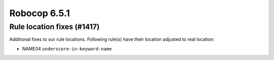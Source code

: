 =============
Robocop 6.5.1
=============

Rule location fixes (#1417)
---------------------------

Additional fixes to our rule locations. Following rule(s) have their location adjusted to real location:

- NAME04 ``underscore-in-keyword-name``
